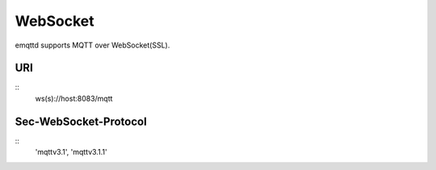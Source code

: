 
WebSocket
=========

emqttd supports MQTT over WebSocket(SSL).

URI
----

::
    ws(s)://host:8083/mqtt 

Sec-WebSocket-Protocol
----------------------

::
    'mqttv3.1', 'mqttv3.1.1' 



